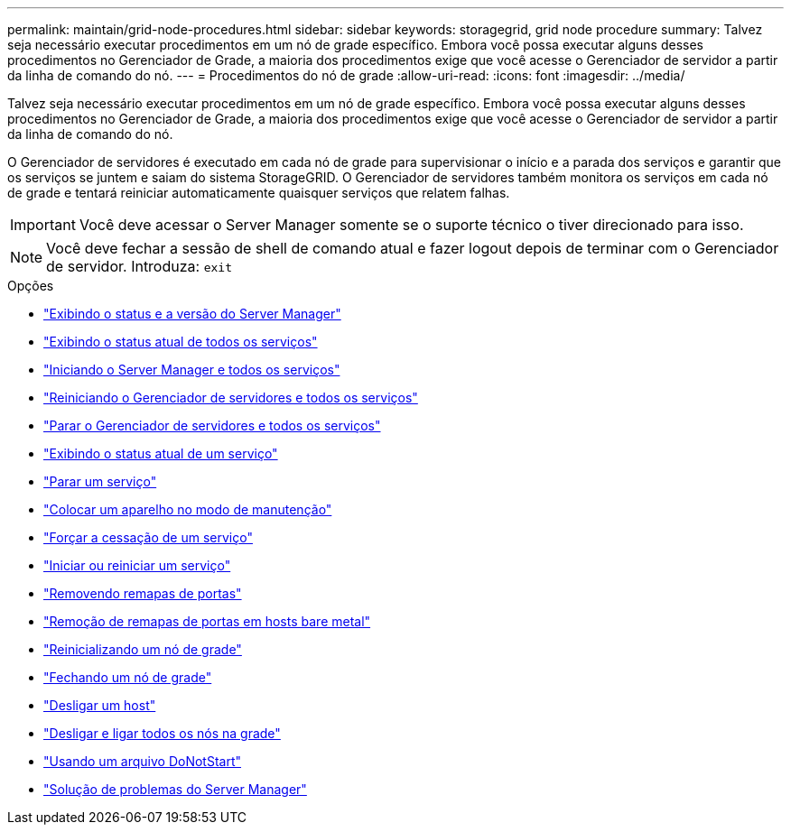 ---
permalink: maintain/grid-node-procedures.html 
sidebar: sidebar 
keywords: storagegrid, grid node procedure 
summary: Talvez seja necessário executar procedimentos em um nó de grade específico. Embora você possa executar alguns desses procedimentos no Gerenciador de Grade, a maioria dos procedimentos exige que você acesse o Gerenciador de servidor a partir da linha de comando do nó. 
---
= Procedimentos do nó de grade
:allow-uri-read: 
:icons: font
:imagesdir: ../media/


[role="lead"]
Talvez seja necessário executar procedimentos em um nó de grade específico. Embora você possa executar alguns desses procedimentos no Gerenciador de Grade, a maioria dos procedimentos exige que você acesse o Gerenciador de servidor a partir da linha de comando do nó.

O Gerenciador de servidores é executado em cada nó de grade para supervisionar o início e a parada dos serviços e garantir que os serviços se juntem e saiam do sistema StorageGRID. O Gerenciador de servidores também monitora os serviços em cada nó de grade e tentará reiniciar automaticamente quaisquer serviços que relatem falhas.


IMPORTANT: Você deve acessar o Server Manager somente se o suporte técnico o tiver direcionado para isso.


NOTE: Você deve fechar a sessão de shell de comando atual e fazer logout depois de terminar com o Gerenciador de servidor. Introduza: `exit`

.Opções
* link:viewing-server-manager-status-and-version.html["Exibindo o status e a versão do Server Manager"]
* link:viewing-current-status-of-all-services.html["Exibindo o status atual de todos os serviços"]
* link:starting-server-manager-and-all-services.html["Iniciando o Server Manager e todos os serviços"]
* link:restarting-server-manager-and-all-services.html["Reiniciando o Gerenciador de servidores e todos os serviços"]
* link:stopping-server-manager-and-all-services.html["Parar o Gerenciador de servidores e todos os serviços"]
* link:viewing-current-status-of-service.html["Exibindo o status atual de um serviço"]
* link:stopping-service.html["Parar um serviço"]
* link:placing-appliance-into-maintenance-mode.html["Colocar um aparelho no modo de manutenção"]
* link:forcing-service-to-terminate.html["Forçar a cessação de um serviço"]
* link:starting-or-restarting-service.html["Iniciar ou reiniciar um serviço"]
* link:removing-port-remaps.html["Removendo remapas de portas"]
* link:removing-port-remaps-on-bare-metal-hosts.html["Remoção de remapas de portas em hosts bare metal"]
* link:rebooting-grid-node.html["Reinicializando um nó de grade"]
* link:shutting-down-grid-node.html["Fechando um nó de grade"]
* link:powering-down-host.html["Desligar um host"]
* link:powering-off-and-on-all-nodes-in-grid.html["Desligar e ligar todos os nós na grade"]
* link:using-donotstart-file.html["Usando um arquivo DoNotStart"]
* link:troubleshooting-server-manager.html["Solução de problemas do Server Manager"]

